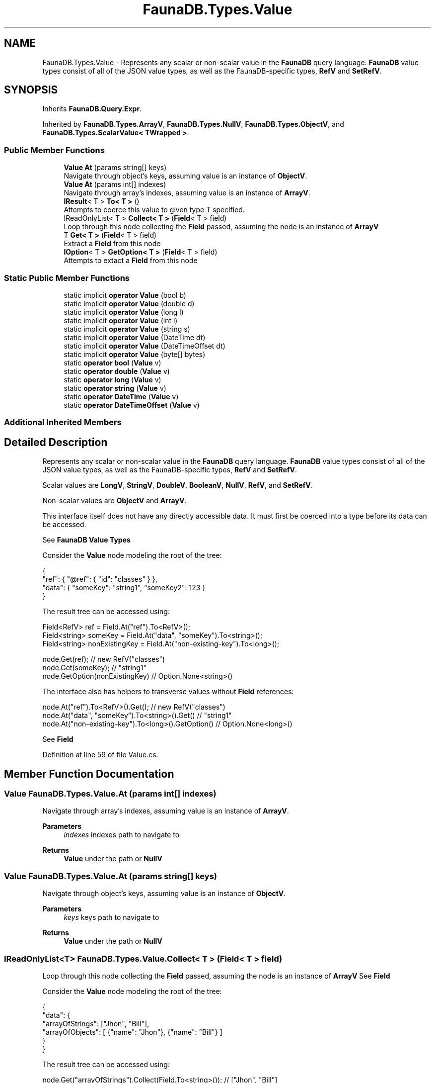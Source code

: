 .TH "FaunaDB.Types.Value" 3 "Thu Oct 7 2021" "Version 1.0" "Fauna csharp driver" \" -*- nroff -*-
.ad l
.nh
.SH NAME
FaunaDB.Types.Value \- Represents any scalar or non-scalar value in the \fBFaunaDB\fP query language\&. \fBFaunaDB\fP value types consist of all of the JSON value types, as well as the FaunaDB-specific types, \fBRefV\fP and \fBSetRefV\fP\&.  

.SH SYNOPSIS
.br
.PP
.PP
Inherits \fBFaunaDB\&.Query\&.Expr\fP\&.
.PP
Inherited by \fBFaunaDB\&.Types\&.ArrayV\fP, \fBFaunaDB\&.Types\&.NullV\fP, \fBFaunaDB\&.Types\&.ObjectV\fP, and \fBFaunaDB\&.Types\&.ScalarValue< TWrapped >\fP\&.
.SS "Public Member Functions"

.in +1c
.ti -1c
.RI "\fBValue\fP \fBAt\fP (params string[] keys)"
.br
.RI "Navigate through object's keys, assuming value is an instance of \fBObjectV\fP\&. "
.ti -1c
.RI "\fBValue\fP \fBAt\fP (params int[] indexes)"
.br
.RI "Navigate through array's indexes, assuming value is an instance of \fBArrayV\fP\&. "
.ti -1c
.RI "\fBIResult\fP< T > \fBTo< T >\fP ()"
.br
.RI "Attempts to coerce this value to given type T specified\&. "
.ti -1c
.RI "IReadOnlyList< T > \fBCollect< T >\fP (\fBField\fP< T > field)"
.br
.RI "Loop through this node collecting the \fBField\fP passed, assuming the node is an instance of \fBArrayV\fP "
.ti -1c
.RI "T \fBGet< T >\fP (\fBField\fP< T > field)"
.br
.RI "Extract a \fBField\fP from this node "
.ti -1c
.RI "\fBIOption\fP< T > \fBGetOption< T >\fP (\fBField\fP< T > field)"
.br
.RI "Attempts to extact a \fBField\fP from this node "
.in -1c
.SS "Static Public Member Functions"

.in +1c
.ti -1c
.RI "static implicit \fBoperator Value\fP (bool b)"
.br
.ti -1c
.RI "static implicit \fBoperator Value\fP (double d)"
.br
.ti -1c
.RI "static implicit \fBoperator Value\fP (long l)"
.br
.ti -1c
.RI "static implicit \fBoperator Value\fP (int i)"
.br
.ti -1c
.RI "static implicit \fBoperator Value\fP (string s)"
.br
.ti -1c
.RI "static implicit \fBoperator Value\fP (DateTime dt)"
.br
.ti -1c
.RI "static implicit \fBoperator Value\fP (DateTimeOffset dt)"
.br
.ti -1c
.RI "static implicit \fBoperator Value\fP (byte[] bytes)"
.br
.ti -1c
.RI "static \fBoperator bool\fP (\fBValue\fP v)"
.br
.ti -1c
.RI "static \fBoperator double\fP (\fBValue\fP v)"
.br
.ti -1c
.RI "static \fBoperator long\fP (\fBValue\fP v)"
.br
.ti -1c
.RI "static \fBoperator string\fP (\fBValue\fP v)"
.br
.ti -1c
.RI "static \fBoperator DateTime\fP (\fBValue\fP v)"
.br
.ti -1c
.RI "static \fBoperator DateTimeOffset\fP (\fBValue\fP v)"
.br
.in -1c
.SS "Additional Inherited Members"
.SH "Detailed Description"
.PP 
Represents any scalar or non-scalar value in the \fBFaunaDB\fP query language\&. \fBFaunaDB\fP value types consist of all of the JSON value types, as well as the FaunaDB-specific types, \fBRefV\fP and \fBSetRefV\fP\&. 

Scalar values are \fBLongV\fP, \fBStringV\fP, \fBDoubleV\fP, \fBBooleanV\fP, \fBNullV\fP, \fBRefV\fP, and \fBSetRefV\fP\&. 
.PP
Non-scalar values are \fBObjectV\fP and \fBArrayV\fP\&. 
.PP
This interface itself does not have any directly accessible data\&. It must first be coerced into a type before its data can be accessed\&. 
.PP
See \fBFaunaDB\fP \fBValue\fP \fBTypes\fP
.PP
Consider the \fBValue\fP node modeling the root of the tree: 
.PP
.nf
{
  "ref": { "@ref": { "id": "classes" } },
  "data": { "someKey": "string1", "someKey2": 123 }
}

.fi
.PP
 
.PP
The result tree can be accessed using: 
.PP
.nf
Field<RefV> ref = Field\&.At("ref")\&.To<RefV>();
Field<string> someKey = Field\&.At("data", "someKey")\&.To<string>();
Field<string> nonExistingKey = Field\&.At("non-existing-key")\&.To<long>();

node\&.Get(ref); // new RefV("classes")
node\&.Get(someKey); // "string1"
node\&.GetOption(nonExistingKey) // Option\&.None<string>()

.fi
.PP
 
.PP
The interface also has helpers to transverse values without \fBField\fP references: 
.PP
.nf
node\&.At("ref")\&.To<RefV>()\&.Get(); // new RefV("classes")
node\&.At("data", "someKey")\&.To<string>()\&.Get() // "string1"
node\&.At("non-existing-key")\&.To<long>()\&.GetOption() // Option\&.None<long>()

.fi
.PP
 
.PP
See \fBField\fP 
.PP
Definition at line 59 of file Value\&.cs\&.
.SH "Member Function Documentation"
.PP 
.SS "\fBValue\fP FaunaDB\&.Types\&.Value\&.At (params int[] indexes)"

.PP
Navigate through array's indexes, assuming value is an instance of \fBArrayV\fP\&. 
.PP
\fBParameters\fP
.RS 4
\fIindexes\fP indexes path to navigate to
.RE
.PP
\fBReturns\fP
.RS 4
\fBValue\fP under the path or \fBNullV\fP
.RE
.PP

.SS "\fBValue\fP FaunaDB\&.Types\&.Value\&.At (params string[] keys)"

.PP
Navigate through object's keys, assuming value is an instance of \fBObjectV\fP\&. 
.PP
\fBParameters\fP
.RS 4
\fIkeys\fP keys path to navigate to
.RE
.PP
\fBReturns\fP
.RS 4
\fBValue\fP under the path or \fBNullV\fP
.RE
.PP

.SS "IReadOnlyList<T> FaunaDB\&.Types\&.Value\&.Collect< T > (\fBField\fP< T > field)"

.PP
Loop through this node collecting the \fBField\fP passed, assuming the node is an instance of \fBArrayV\fP See \fBField\fP 
.PP
Consider the \fBValue\fP node modeling the root of the tree: 
.PP
.nf
{
  "data": {
    "arrayOfStrings": ["Jhon", "Bill"],
    "arrayOfObjects": [ {"name": "Jhon"}, {"name": "Bill"} ]
   }
}

.fi
.PP
 
.PP
The result tree can be accessed using: 
.PP
.nf
  node\&.Get("arrayOfStrings")\&.Collect(Field\&.To<string>()); // ["Jhon", "Bill"]

  Field<string> name = Field\&.At("name")\&.To<string>();
  node\&.Get("arrayOfObjects")\&.Collect(name); // ["Jhon", "Bill"]
}

.fi
.PP
 
.PP
\fBParameters\fP
.RS 4
\fIfield\fP field to extract from each array value
.RE
.PP
\fBReturns\fP
.RS 4
a IReadOnlyList<T> with the collected \fBField\fP
.RE
.PP

.SS "T FaunaDB\&.Types\&.Value\&.Get< T > (\fBField\fP< T > field)"

.PP
Extract a \fBField\fP from this node See \fBField\fP 
.PP
\fBExceptions\fP
.RS 4
\fIInvalidOperationException\fP 
.PP
\fBParameters\fP
.RS 4
\fIfield\fP field to extract
.RE
.PP
\fBReturns\fP
.RS 4
the resulting value of extracting the \fBField\fP from this node
.RE
.PP
.RE
.PP

.SS "\fBIOption\fP<T> FaunaDB\&.Types\&.Value\&.GetOption< T > (\fBField\fP< T > field)"

.PP
Attempts to extact a \fBField\fP from this node See \fBField\fP 
.PP
\fBParameters\fP
.RS 4
\fIfield\fP field to extract
.RE
.PP
\fBReturns\fP
.RS 4
An IOption<T> with the resulting value if the field's extraction was successful
.RE
.PP

.SS "static FaunaDB\&.Types\&.Value\&.operator bool (\fBValue\fP v)\fC [explicit]\fP, \fC [static]\fP"

.SS "static FaunaDB\&.Types\&.Value\&.operator DateTime (\fBValue\fP v)\fC [explicit]\fP, \fC [static]\fP"

.SS "static FaunaDB\&.Types\&.Value\&.operator DateTimeOffset (\fBValue\fP v)\fC [explicit]\fP, \fC [static]\fP"

.SS "static FaunaDB\&.Types\&.Value\&.operator double (\fBValue\fP v)\fC [explicit]\fP, \fC [static]\fP"

.SS "static FaunaDB\&.Types\&.Value\&.operator long (\fBValue\fP v)\fC [explicit]\fP, \fC [static]\fP"

.SS "static FaunaDB\&.Types\&.Value\&.operator string (\fBValue\fP v)\fC [explicit]\fP, \fC [static]\fP"

.SS "static implicit FaunaDB\&.Types\&.Value\&.operator \fBValue\fP (bool b)\fC [static]\fP"

.SS "static implicit FaunaDB\&.Types\&.Value\&.operator \fBValue\fP (byte[] bytes)\fC [static]\fP"

.SS "static implicit FaunaDB\&.Types\&.Value\&.operator \fBValue\fP (DateTime dt)\fC [static]\fP"

.SS "static implicit FaunaDB\&.Types\&.Value\&.operator \fBValue\fP (DateTimeOffset dt)\fC [static]\fP"

.SS "static implicit FaunaDB\&.Types\&.Value\&.operator \fBValue\fP (double d)\fC [static]\fP"

.SS "static implicit FaunaDB\&.Types\&.Value\&.operator \fBValue\fP (int i)\fC [static]\fP"

.SS "static implicit FaunaDB\&.Types\&.Value\&.operator \fBValue\fP (long l)\fC [static]\fP"

.SS "static implicit FaunaDB\&.Types\&.Value\&.operator \fBValue\fP (string s)\fC [static]\fP"

.SS "\fBIResult\fP<T> FaunaDB\&.Types\&.Value\&.To< T > ()"

.PP
Attempts to coerce this value to given type T specified\&. 
.PP
\fBTemplate Parameters\fP
.RS 4
\fIT\fP The type name in which this value shoulbe be decoded
.RE
.PP


.SH "Author"
.PP 
Generated automatically by Doxygen for Fauna csharp driver from the source code\&.
